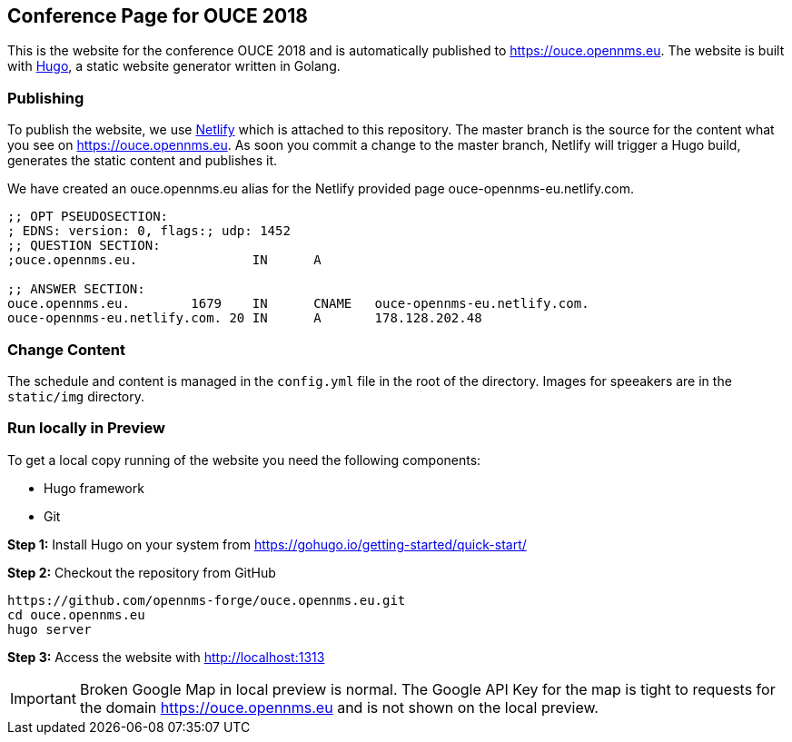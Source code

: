 == Conference Page for OUCE 2018

This is the website for the conference OUCE 2018 and is automatically published to https://ouce.opennms.eu.
The website is built with link:https://gohugo.io[Hugo], a static website generator written in Golang.

=== Publishing

To publish the website, we use link:https://www.netlify.com[Netlify] which is attached to this repository.
The master branch is the source for the content what you see on https://ouce.opennms.eu.
As soon you commit a change to the master branch, Netlify will trigger a Hugo build, generates the static content and publishes it.

We have created an ouce.opennms.eu alias for the Netlify provided page ouce-opennms-eu.netlify.com.

[source]
----
;; OPT PSEUDOSECTION:
; EDNS: version: 0, flags:; udp: 1452
;; QUESTION SECTION:
;ouce.opennms.eu.		IN	A

;; ANSWER SECTION:
ouce.opennms.eu.	1679	IN	CNAME	ouce-opennms-eu.netlify.com.
ouce-opennms-eu.netlify.com. 20	IN	A	178.128.202.48
----

=== Change Content

The schedule and content is managed in the `config.yml` file in the root of the directory.
Images for speeakers are in the `static/img` directory.

=== Run locally in Preview

To get a local copy running of the website you need the following components:

* Hugo framework
* Git

**Step 1:** Install Hugo on your system from https://gohugo.io/getting-started/quick-start/

**Step 2:** Checkout the repository from GitHub

[source, bash]
----
https://github.com/opennms-forge/ouce.opennms.eu.git
cd ouce.opennms.eu
hugo server
----

**Step 3:** Access the website with http://localhost:1313

IMPORTANT: Broken Google Map in local preview is normal.
           The Google API Key for the map is tight to requests for the domain https://ouce.opennms.eu and is not shown on the local preview.
